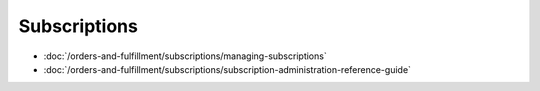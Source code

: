 Subscriptions
=============

-  :doc:`/orders-and-fulfillment/subscriptions/managing-subscriptions`
-  :doc:`/orders-and-fulfillment/subscriptions/subscription-administration-reference-guide`